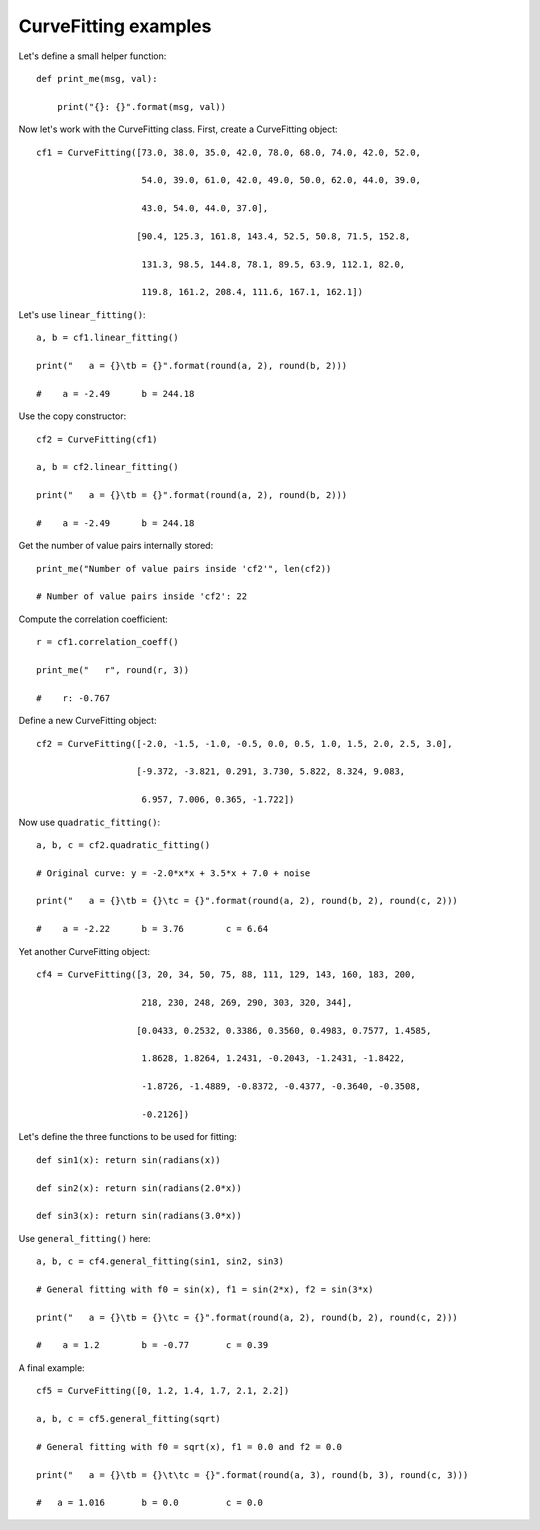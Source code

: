 CurveFitting examples
*********************

Let's define a small helper function::

    def print_me(msg, val):

        print("{}: {}".format(msg, val))

Now let's work with the CurveFitting class. First, create a CurveFitting object::

    cf1 = CurveFitting([73.0, 38.0, 35.0, 42.0, 78.0, 68.0, 74.0, 42.0, 52.0,

                        54.0, 39.0, 61.0, 42.0, 49.0, 50.0, 62.0, 44.0, 39.0,

                        43.0, 54.0, 44.0, 37.0],

                       [90.4, 125.3, 161.8, 143.4, 52.5, 50.8, 71.5, 152.8,

                        131.3, 98.5, 144.8, 78.1, 89.5, 63.9, 112.1, 82.0,

                        119.8, 161.2, 208.4, 111.6, 167.1, 162.1])


Let's use ``linear_fitting()``::

    a, b = cf1.linear_fitting()

    print("   a = {}\tb = {}".format(round(a, 2), round(b, 2)))

    #    a = -2.49	b = 244.18

Use the copy constructor::

    cf2 = CurveFitting(cf1)

    a, b = cf2.linear_fitting()

    print("   a = {}\tb = {}".format(round(a, 2), round(b, 2)))

    #    a = -2.49	b = 244.18

Get the number of value pairs internally stored::

    print_me("Number of value pairs inside 'cf2'", len(cf2))

    # Number of value pairs inside 'cf2': 22

Compute the correlation coefficient::

    r = cf1.correlation_coeff()

    print_me("   r", round(r, 3))

    #    r: -0.767

Define a new CurveFitting object::

    cf2 = CurveFitting([-2.0, -1.5, -1.0, -0.5, 0.0, 0.5, 1.0, 1.5, 2.0, 2.5, 3.0],

                       [-9.372, -3.821, 0.291, 3.730, 5.822, 8.324, 9.083,

                        6.957, 7.006, 0.365, -1.722])

Now use ``quadratic_fitting()``::

    a, b, c = cf2.quadratic_fitting()

    # Original curve: y = -2.0*x*x + 3.5*x + 7.0 + noise

    print("   a = {}\tb = {}\tc = {}".format(round(a, 2), round(b, 2), round(c, 2)))

    #    a = -2.22	b = 3.76	c = 6.64

Yet another CurveFitting object::

    cf4 = CurveFitting([3, 20, 34, 50, 75, 88, 111, 129, 143, 160, 183, 200,

                        218, 230, 248, 269, 290, 303, 320, 344],

                       [0.0433, 0.2532, 0.3386, 0.3560, 0.4983, 0.7577, 1.4585,

                        1.8628, 1.8264, 1.2431, -0.2043, -1.2431, -1.8422,

                        -1.8726, -1.4889, -0.8372, -0.4377, -0.3640, -0.3508,

                        -0.2126])

Let's define the three functions to be used for fitting::

    def sin1(x): return sin(radians(x))

    def sin2(x): return sin(radians(2.0*x))

    def sin3(x): return sin(radians(3.0*x))

Use ``general_fitting()`` here::

    a, b, c = cf4.general_fitting(sin1, sin2, sin3)

    # General fitting with f0 = sin(x), f1 = sin(2*x), f2 = sin(3*x)

    print("   a = {}\tb = {}\tc = {}".format(round(a, 2), round(b, 2), round(c, 2)))

    #    a = 1.2	b = -0.77	c = 0.39

A final example::

    cf5 = CurveFitting([0, 1.2, 1.4, 1.7, 2.1, 2.2])

    a, b, c = cf5.general_fitting(sqrt)

    # General fitting with f0 = sqrt(x), f1 = 0.0 and f2 = 0.0

    print("   a = {}\tb = {}\t\tc = {}".format(round(a, 3), round(b, 3), round(c, 3)))

    #   a = 1.016	b = 0.0		c = 0.0

